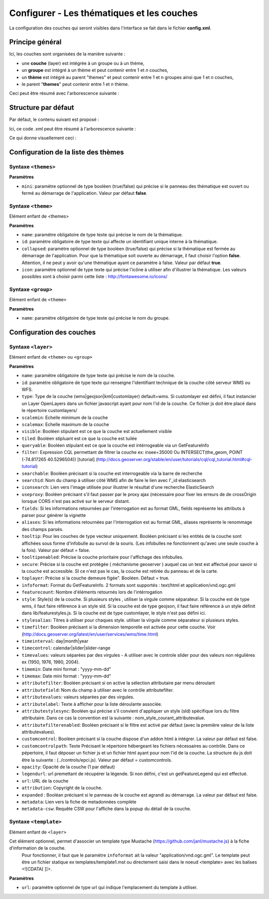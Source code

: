 .. Authors : 
.. mviewer team
.. Gwendall PETIT (Lab-STICC - CNRS UMR 6285 / DECIDE Team)

.. _configlayers:

Configurer - Les thématiques et les couches
===========================================

La configuration des couches qui seront visibles dans l'interface se fait dans le fichier **config.xml**.

Principe général
----------------------------------------

Ici, les couches sont organisées de la manière suivante :

* une **couche** (layer) est intégrée à un groupe ou à un thème,
* un **groupe** est intégré à un thème et peut contenir entre 1 et *n* couches,
* un **thème** est intégré au parent "themes" et peut contenir entre 1 et n groupes ainsi que 1 et *n* couches,
* le parent "**themes**" peut contenir entre 1 et *n* thème.

Ceci peut être résumé avec l'arborescence suivante :

.. code-block:: xml
       :linenos:

	<themes> 
	    	<theme>
	    		<layer> </layer>
		</theme>         
		<theme> 
			<group>
				<layer> </layer>
				<layer> </layer>
			</group>
		</theme>                    
	</themes>


Structure par défaut
----------------------------------------

Par défaut, le contenu suivant est proposé :

.. code-block:: xml
       :linenos:

	<themes> 
	    	<theme name="Population"  collapsed="false" id="habitant" icon="group">
	    		<layer id="rp_struct_pop_geom" name="Densité de population (hab/km²)" visible="false" tiled="false"
			searchable="false" queryable="false" attributefilter="true" attributefield="level" attributevalues="Commune,EPCI,Pays"  attributelabel="Échelle" attributestylesync="true" attributefilterenabled="true" infopanel="bottom-panel" infoformat="application/vnd.ogc.gml" featurecount="5" timefilter="true" timeinterval="year" timecontrol="slider" timemin="1999" timemax="2013" timevalues="1999,2008,2013" style="rphab_densite@commune" stylesalias="" url="http://ows.region-bretagne.fr/geoserver/rb/wms" attribution="Sources: INSEE (RP) - OpenStreetMap | Traitements: Région Bretagne - Service connaissance, observation, planification et prospective" metadata="http://kartenn.region-bretagne.fr/geonetwork/?uuid=26324529-e0b7-450c-9506-2dcdca608f5f" metadata-csw="http://kartenn.region-bretagne.fr/geonetwork/srv/eng/csw?SERVICE=CSW&amp;VERSION=2.0.2&amp;REQUEST=GetRecordById&amp;elementSetName=full&amp;ID=26324529-e0b7-450c-9506-2dcdca608f5f">
			</layer>
		</theme>         
	    	<theme name="Environnement"  collapsed="false" id="environnement" icon="leaf"> 
			<layer id="reserve_naturelle_regionale" name="Réserves naturelles régionales"  visible="false" tiled="false" searchable="false" queryable="true" fields="axe" aliases="axe" infoformat="application/vnd.ogc.gml" featurecount="20" sld="http://kartenn.region-bretagne.fr/styles/reserve_naturelle.sld" url="http://ows.region-bretagne.fr:80/geoserver/rb/wms" legendurl="http://kartenn.region-bretagne.fr/doc/icons_region/reserve_naturelle.svg" attribution="Source: Région Bretagne" metadata="https://geobretagne.fr/geonetwork/apps/georchestra/?uuid=77f8fc52-ae57-41d1-8f08-7b121b013f51" metadata-csw="https://geobretagne.fr/geonetwork/srv/eng/csw?SERVICE=CSW&amp;VERSION=2.0.2&amp;REQUEST=GetRecordById&amp;elementSetName=full&amp;ID=77f8fc52-ae57-41d1-8f08-7b121b013f51" >
			<template url="templates/global.reserve_naturelle_reg.mst"></template>
			</layer>                               
		</theme>
		<theme name="Éducation"  collapsed="false" id="education" icon="graduation-cap">  
			<layer id="lycee" name="Lycées"  visible="false" tiled="false" searchable="false" queryable="true" fields="axe" aliases="axe" attributefilter="true" attributefield="secteur_li" attributevalues="Public,Privé sous contrat avec l'éducation nationale"  attributelabel="Filtre" attributestylesync="false" attributefilterenabled="false" infoformat="application/vnd.ogc.gml" featurecount="20" sld="http://kartenn.region-bretagne.fr/styles/lycee_secteur.sld" url="http://ows.region-bretagne.fr/geoserver/rb/wms" attribution="Source: Région Bretagne" metadata="http://kartenn.region-bretagne.fr/geonetwork/?uuid=99e78163-ce9a-4eee-9ea0-36afc2a53d25" metadata-csw="http://kartenn.region-bretagne.fr/geonetwork/srv/eng/csw?SERVICE=CSW&amp;VERSION=2.0.2&amp;REQUEST=GetRecordById&amp;elementSetName=full&amp;ID=99e78163-ce9a-4eee-9ea0-36afc2a53d25" >	   
			<template url="templates/global.lycee.mst"></template> 
			</layer>                             
		</theme>
		<theme name="Transports"  collapsed="false" id="transport" icon="bus"> 
			<group name="Transport ferroviaire" id="grp1" >
				<layer id="troncon_ferroviaire" name="Lignes ferroviaires"  visible="false" tiled="false" searchable="false" queryable="true" fields="axe" aliases="axe" infoformat="application/vnd.ogc.gml" featurecount="20" style="ligne_ferroviaire_defaut" stylesalias="Par défaut" url="http://ows.region-bretagne.fr/geoserver/rb/wms" attribution="Source: Région Bretagne" metadata="http://kartenn.region-bretagne.fr/geonetwork/?uuid=0da27e88-4da6-423e-ba4c-dbcad9128cd2" metadata-csw="http://kartenn.region-bretagne.fr/geonetwork/srv/eng/csw?SERVICE=CSW&amp;VERSION=2.0.2&amp;REQUEST=GetRecordById&amp;elementSetName=full&amp;ID=0da27e88-4da6-423e-ba4c-dbcad9128cd2">
				<template url="templates/transport.ligne_ferroviaire.mst"></template>
				</layer>
				<layer id="arret_ferroviaire" name="Arrêts ferroviaires régionaux"  visible="false" tiled="false" searchable="true" queryable="true" fields="" aliases="" infoformat="application/vnd.ogc.gml" featurecount="20" style="arret_ferroviaire_defaut, arret_ferroviaire_nature" stylesalias="Par défaut,Nature des arrêts ferroviaires" legendurl="http://kartenn.region-bretagne.fr/doc/icons_region/gare_ter.svg" url="http://ows.region-bretagne.fr/geoserver/rb/wms" attribution="Source: Région Bretagne" metadata="http://kartenn.region-bretagne.fr/ geonetwork/?uuid=4a9d13f7-17be-4a98-9f8f-907cf223072f" metadata-csw="http://kartenn.region-bretagne.fr/geonetwork/srv/eng/csw?SERVICE=CSW&amp;VERSION=2.0.2&amp;REQUEST=GetRecordById&amp;elementSetName=full&amp;ID=4a9d13f7-17be-4a98-9f8f-907cf223072f" >
				<template url="templates/global.arret_ferroviaire.mst"></template>
				</layer>
			</group>
			<group name="Transport maritime" id="grp2" >	    
				<layer id="gare_maritime" name="Gares maritimes"  visible="false" tiled="false" searchable="false" queryable="true" fields="axe" aliases="axe" infoformat="application/vnd.ogc.gml" featurecount="20" sld="http://kartenn.region-bretagne.fr/styles/gare_maritime.sld" 
	             		url="https://geobretagne.fr/geoserver/dreal_b/ows" legendurl="http://kartenn.region-bretagne.fr/doc/icons_region/gare_maritime.svg" attribution="Source: DREAL Bretagne" 
	             		metadata="https://geobretagne.fr/geonetwork/apps/ georchestra/?uuid=ffcb4e72-a01b-44f0-8da3-95a5b13c6e42" metadata-csw="https://geobretagne.fr/geonetwork/srv/eng/csw?SERVICE=CSW&amp;VERSION=2.0.2&amp;REQUEST=GetRecordById&amp;elementSetName=full&amp;ID=ffcb4e72-a01b-44f0-8da3-95a5b13c6e42" >
				<template url="templates/global.gare_maritime.mst"></template>
				</layer>
				<layer id="port" name="Ports"  visible="false" tiled="false" searchable="false" queryable="true" fields="axe" aliases="axe" infoformat="application/vnd.ogc.gml" featurecount="20" sld="http://kartenn.region-bretagne.fr/styles/port.sld" url="http://ows.region-bretagne.fr:80/geoserver/rb/wms" legendurl="http://kartenn.region-bretagne.fr/doc/icons_region/port.svg" attribution="Source: Région Bretagne" metadata="https://geobretagne.fr/geonetwork/apps/georchestra/?uuid=c55c4fba-6a37-48ea-8754-a1bf770a684b" metadata-csw="https://geobretagne.fr/geonetwork/srv/eng/csw?SERVICE=CSW&amp;VERSION=2.0.2&amp;REQUEST=GetRecordById&amp;elementSetName=full&amp;ID=c55c4fba-6a37-48ea-8754-a1bf770a684b" >
				<template url="templates/global.port.mst"></template>
				</layer>	
			</group>
		</theme>                    
		<theme name="Découpages territoriaux"  collapsed="true" id="territoire" icon="globe"> 
			<layer id="commune" name="Commune" visible="false" queryable="false" fields="nom_geo" aliases="Nom" type="customlayer" style="" opacity="1" legendurl="img/legend/commune.png" url="customlayers/commune.js" tooltip="true" attribution="Source: GéoBretagne" metadata="https://geobretagne.fr/geonetwork/apps/ georchestra/?uuid=b08e6cb1-236c-49b7-88f9-42b500d274d5" metadata-csw="https://geobretagne.fr/geonetwork/srv/eng/csw?SERVICE=CSW&amp;VERSION=2.0.2&amp;REQUEST=GetRecordById&amp;elementSetName=full&amp;ID=b08e6cb1-236c-49b7-88f9-42b500d274d5"/>  
			<layer id="epci" name="Intercommunalité" visible="true" queryable="false" fields="nom_geo" aliases="Nom" customcontrol="true" type="customlayer" style="" opacity="1" legendurl="img/legend/epci.png" url="customlayers/epci.js" tooltip="true" tooltipenabled="true" attribution="Source: GéoBretagne" metadata="https://geobretagne.fr/geonetwork/apps/ georchestra/?uuid=2298d744-49cb-4fcb-9487-26f916fecdff" metadata-csw="https://geobretagne.fr/geonetwork/srv/eng/csw?SERVICE=CSW&amp;VERSION=2.0.2&amp;REQUEST=GetRecordById&amp;elementSetName=full&amp;ID=2298d744-49cb-4fcb-9487-26f916fecdff"/> 
		</theme>
	</themes>


Ici, ce code .xml peut être résumé à l'arborescence suivante :

.. code-block:: xml
       :linenos:

	<themes> 
	    	<theme name="Population">
	    		<layer name="Densité de population (hab/km²)"> </layer>
		</theme>         
	    	<theme name="Environnement"> 
			<layer name="Réserves naturelles régionales"> </layer>                               
		</theme>
		<theme name="Éducation">  
			<layer name="Lycées"> </layer>                             
		</theme>
		<theme name="Transports"> 
			<group name="Transport ferroviaire">
				<layer name="Lignes ferroviaires"> </layer>
				<layer name="Arrêts ferroviaires régionaux"> </layer>
			</group>
			<group name="Transport maritime">	    
				<layer name="Gares maritimes"> </layer>
				<layer name="Ports"> </layer>	
			</group>
		</theme>                    
		<theme name="Découpages territoriaux"> 
			<layer name="Commune"> </layer>
			<layer name="Intercommunalité"> </layer>
		</theme>
	</themes>

Ce qui donne visuellement ceci :

.. image:: ../_images/dev/config_layers/layer_tree.png
              :alt: Arborescence par défaut
              :align: center
              
Configuration de la liste des thèmes
-------------------------------------

**Syntaxe** ``<themes>``
***************************

.. code-block:: xml
       :linenos:
	
	<themes mini="" />

**Paramètres**

* ``mini``: paramètre optionnel de type booléen (true/false) qui précise si le panneau des thématique est ouvert ou fermé au démarrage de l'application. Valeur par défaut **false**.


**Syntaxe** ``<theme>``
***************************

Elément enfant de <themes>

.. code-block:: xml
       :linenos:
	
	<theme name=""  collapsed="" id="" icon="" />

**Paramètres**

* ``name``: paramètre obligatoire de type texte qui précise le nom de la thématique.
* ``id``: paramètre obligatoire de type texte qui affecte un identifiant unique interne à la thématique.
* ``collapsed``: paramètre optionnel de type booléen (true/false) qui précise si la thématique est fermée au démarrage de l'application. Pour que la thématique soit ouverte au démarrage, il faut choisir l'option **false**. Attention, il ne peut y avoir qu'une thématique ayant ce paramètre à false. Valeur par défaut **true**.
* ``icon``: paramètre optionnel de type texte qui précise l'icône à utiliser afin d'illustrer la thématique. Les valeurs possibles sont à choisir parmi cette liste : http://fontawesome.io/icons/


**Syntaxe** ``<group>``
***************************

Elément enfant de ``<theme>``

.. code-block:: xml
       :linenos:
	
	<group name="" />

**Paramètres**

* ``name``: paramètre obligatoire de type texte qui précise le nom du groupe.

Configuration des  couches
--------------------------

**Syntaxe** ``<layer>``
***************************

Elément enfant de ``<theme>`` ou ``<group>``

.. code-block:: xml
       :linenos:
	
	   <layer   id=""
                name="" 
                scalemin=""
                scalemax="" 
                visible="" 
                tiled=""
                queryable="" 
                fields="" 
                aliases=""
                type=""
                filter=""
                searchable=""
                searchid=""
                useproxy=""
                secure=""
                toplayer=""
                infoformat="" 
                featurecount=""
                style=""
                stylesalias=""
                timefilter="" 
                timeinterval="" 
                timecontrol=""
                timevalues=""    
                timemin="" 
                timemax=""
                attributefilter=""
                attributefield=""
                attributevalues=""
                opacity=""
                legendurl=""
                url=""
                attribution=""
                tooltip=""
                tooltipenabled=""
                expanded=""
                metadata=""    
                metadata-csw="" />
                <template url=""/>
        </layer> 

**Paramètres**

* ``name``: paramètre obligatoire de type texte qui précise le nom de la couche.
* ``id``: paramètre obligatoire de type texte qui renseigne l'identifiant technique de la couche côté serveur WMS ou WFS.
* ``type``: Type de la couche (wms|geojson|kml|customlayer) default=wms. Si customlayer est défini, il faut instancier un Layer OpenLayers dans un fichier javascript ayant pour nom l'id de la couche. Ce fichier js doit être placé dans le répertoire customlayers/
* ``scalemin``: Echelle minimum de la couche
* ``scalemax``: Echelle maximum de la couche
* ``visible``:  Booléen stipulant est ce que la couche est actuellement visible
* ``tiled``: Booléen stipluant est ce que la couche est tuilée
* ``queryable``: Booléen stipulant est ce que la couche est intérrogeable via un GetFeatureInfo
* ``filter``: Expression CQL permettant de filtrer la couche ex: insee=35000 Ou INTERSECT(the_geom, POINT (-74.817265 40.5296504)) [tutorial] (http://docs.geoserver.org/stable/en/user/tutorials/cql/cql_tutorial.html#cql-tutorial)
* ``searchable``: Booléen précisant si la couche est interrogeable via la barre de recherche
* ``searchid``: Nom du champ à utiliser côté WMS afin de faire le lien avec l'_id elasticsearch
* ``iconsearch``: Lien vers l'image utilisée pour illustrer le résultat d'une recherche ElasticSearch
* ``useproxy``: Booléen précisant s'il faut passer par le proxy ajax (nécessaire pour fixer les erreurs de de crossOrigin lorsque CORS n'est pas activé sur le serveur distant.
* ``fields``: Si les informations retournées par l'interrogation est au format GML, fields représente les attributs à parser pour générer la vignette
* ``aliases``: Si les informations retournées par l'interrogation est au format GML, aliases représente le renommage des champs parsés.
* ``tooltip``: Pour les couches de type vecteur uniquement. Booléen précisant si les entités de la couche sont affichées sous forme d'infobulle au survol de la souris. (Les infobulles ne fonctionnent qu'avec une seule couche à la fois). Valeur par défaut = false.
* ``tooltipenabled``: Précise la couche prioritaire pour l'affichage des infobulles.
* ``secure``: Précise si la couche est protégée ( méchanisme geoserver ) auquel cas un test est affectué pour savoir si la couche est accessible. SI ce n'est pas le cas, la couche est retirée du panneau et de la carte.
* ``toplayer``: Précise si la couche demeure figée". Booléen. Défaut = true.
* ``infoformat``: Format du GetFeatureInfo. 2 formats sont supportés : text/html et application/vnd.ogc.gml
* ``featurecount``: Nombre d'éléments retournés lors de l'intérrogation
* ``style``: Style(s) de la couche. Si plusieurs styles , utiliser la virgule comme séparateur. Si la couche est de type wms, il faut faire référence à un style sld. Si la couche est de type geojson, il faut faire référence à un style définit dans lib/featurestyles.js. Si la couche est de type customlayer, le style n'est pas défini ici.
* ``stylesalias``: Titres à utiliser pour chaques style. utiliser la virgule comme séparateur si plusieurs styles.
* ``timefilter``: Booléen précisant si la dimension temporelle est activée pour cette couche. Voir (http://docs.geoserver.org/latest/en/user/services/wms/time.html)
* ``timeinterval``: day|month|year
* ``timecontrol``: calendar|slider|slider-range
* ``timevalues``: valeurs séparées par des virgules - A utiliser avec le controle slider pour des valeurs non régulières ex (1950, 1976, 1980, 2004).
* ``timemin``: Date mini format : "yyyy-mm-dd" 
* ``timemax``: Date mini format : "yyyy-mm-dd"
* ``attributefilter``:  Booléen précisant si on active la sélection attributaire par menu déroulant
* ``attributefield``: Nom du champ à utiliser avec le contrôle attributefilter.
* ``attributevalues``: valeurs séparées par des virgules.
* ``attributelabel``:  Texte à afficher pour la liste déroulante associée.
* ``attributestylesync``: Booléen qui précise s'il convient d'appliquer un style (sld) spécifique lors du filtre attributaire. Dans ce cas la convention est la suivante : nom_style_courant_attributevalue.
* ``attributefilterenabled``: Booléen précisant si le filtre est activé par défaut (avec la première valeur de la liste attributevalues).
* ``customcontrol``: Booléen précisant si la couche dispose d'un addon html à intégrer. La valeur par défaut est false.
* ``customcontrolpath``: Texte Précisant le répertoire hébergeant les fichiers nécessaires au contrôle. Dans ce pépertoire, il faut déposer un fichier js et un fichier html ayant pour nom l'id de la couche. La structure du js doit être la suivante : (../controls/epci.js). Valeur par défaut = customcontrols.
* ``opacity``: Opacité de la couche (1 par défaut)
* ``legendurl``: url premettant de récupérer la légende. Si non défini, c'est un getFeatureLegend qui est effectué.
* ``url``: URL de la couche
* ``attribution``: Copyright de la couche.
* ``expanded`` : Booléan précisant si le panneau de la couche est agrandi au démarrage. La valeur par défaut est false.
* ``metadata``: Lien vers la fiche de metadonnées complète
* ``metadata-csw``: Requête CSW pour l'affiche dans la popup du détail de la couche.

**Syntaxe** ``<template>``
******************************

Elément enfant de ``<layer>``

Cet élément optionnel, permet d'associer un template type Mustache (https://github.com/janl/mustache.js) à la fiche d'information de la couche.
 Pour fonctionner, il faut que le paramètre  ``infoformat`` ait la valeur "application/vnd.ogc.gml".
 Le template peut être un fichier statique ex templates/template1.mst ou directement saisi dans le noeud <template> avec les balises <![CDATA[ ]]>.

.. code-block:: xml
       :linenos:
	
	   <template   url="" />

**Paramètres**

* ``url``: paramètre optionnel de type url qui indique l'emplacement du template à utiliser.
